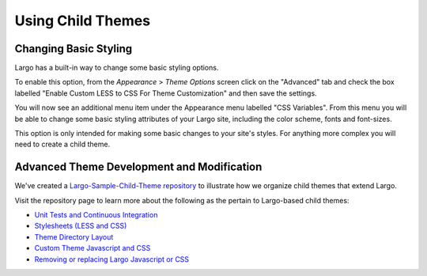 Using Child Themes
==================

Changing Basic Styling
----------------------

Largo has a built-in way to change some basic styling options.

To enable this option, from the *Appearance* > *Theme Options* screen click on the "Advanced" tab and check the box labelled "Enable Custom LESS to CSS For Theme Customization" and then save the settings.

.. image:: http://assets.apps.inn.org/largo-docs/enable-less-css.png

You will now see an additional menu item under the Appearance menu labelled "CSS Variables". From this menu you will be able to change some basic styling attributes of your Largo site, including the color scheme, fonts and font-sizes.

.. image:: http://assets.apps.inn.org/largo-docs/less-css-menu.png

This option is only intended for making some basic changes to your site's styles. For anything more complex you will need to create a child theme.

Advanced Theme Development and Modification
-------------------------------------------

We've created a `Largo-Sample-Child-Theme repository <https://github.com/INN/Largo-Sample-Child-Theme>`_ to illustrate how we organize child themes that extend Largo.

Visit the repository page to learn more about the following as the pertain to Largo-based child themes:

- `Unit Tests and Continuous Integration <https://github.com/INN/Largo-Sample-Child-Theme/blob/master/tests/readme.md>`_
- `Stylesheets (LESS and CSS) <https://github.com/INN/Largo-Sample-Child-Theme/blob/master/less/readme.md>`_
- `Theme Directory Layout <https://github.com/INN/Largo-Sample-Child-Theme#theme-directory-layout>`_
- `Custom Theme Javascript and CSS <https://github.com/INN/Largo-Sample-Child-Theme#custom-theme-javascript-and-css>`_
- `Removing or replacing Largo Javascript or CSS <https://github.com/INN/Largo-Sample-Child-Theme#removing-or-replacing-largo-javascript-or-css>`_
